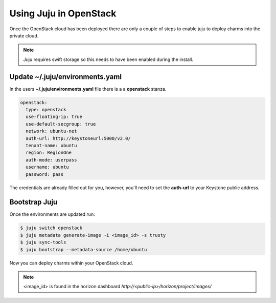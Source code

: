 Using Juju in OpenStack
=======================

Once the OpenStack cloud has been deployed there are only a couple of steps
to enable juju to deploy charms into the private cloud.

.. note::

    Juju requires swift storage so this needs to have been enabled
    during the install.

Update ~/.juju/environments.yaml
^^^^^^^^^^^^^^^^^^^^^^^^^^^^^^^^

In the users **~/.juju/environments.yaml** file there is a a **openstack**
stanza.

.. code::

    openstack:
      type: openstack
      use-floating-ip: true
      use-default-secgroup: true
      network: ubuntu-net
      auth-url: http://keystoneurl:5000/v2.0/
      tenant-name: ubuntu
      region: RegionOne
      auth-mode: userpass
      username: ubuntu
      password: pass

The credentials are already filled out for you, however, you'll need to set the
**auth-url** to your Keystone public address.

Bootstrap Juju
^^^^^^^^^^^^^^

Once the environments are updated run:

.. code::

    $ juju switch openstack
    $ juju metadata generate-image -i <image_id> -s trusty
    $ juju sync-tools
    $ juju bootstrap --metadata-source /home/ubuntu

Now you can deploy charms within your OpenStack cloud.

.. note::

    <image_id> is found in the horizon dashboard `http://<public-ip>/horizon/project/images/`
